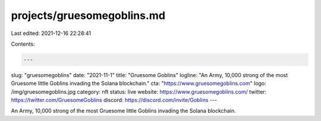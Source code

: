 projects/gruesomegoblins.md
===========================

Last edited: 2021-12-16 22:28:41

Contents:

.. code-block:: md

    ---
slug: "gruesomegoblins"
date: "2021-11-1"
title: "Gruesome Goblins"
logline: "An Army, 10,000 strong of the most Gruesome little Goblins invading the Solana blockchain."
cta: "https://www.gruesomegoblins.com"
logo: /img/gruesomegoblins.jpg
category: nft
status: live
website: https://www.gruesomegoblins.com/
twitter: https://twitter.com/GruesomeGoblins
discord: https://discord.com/invite/Goblins
---

An Army, 10,000 strong of the most Gruesome little Goblins invading the Solana blockchain.


